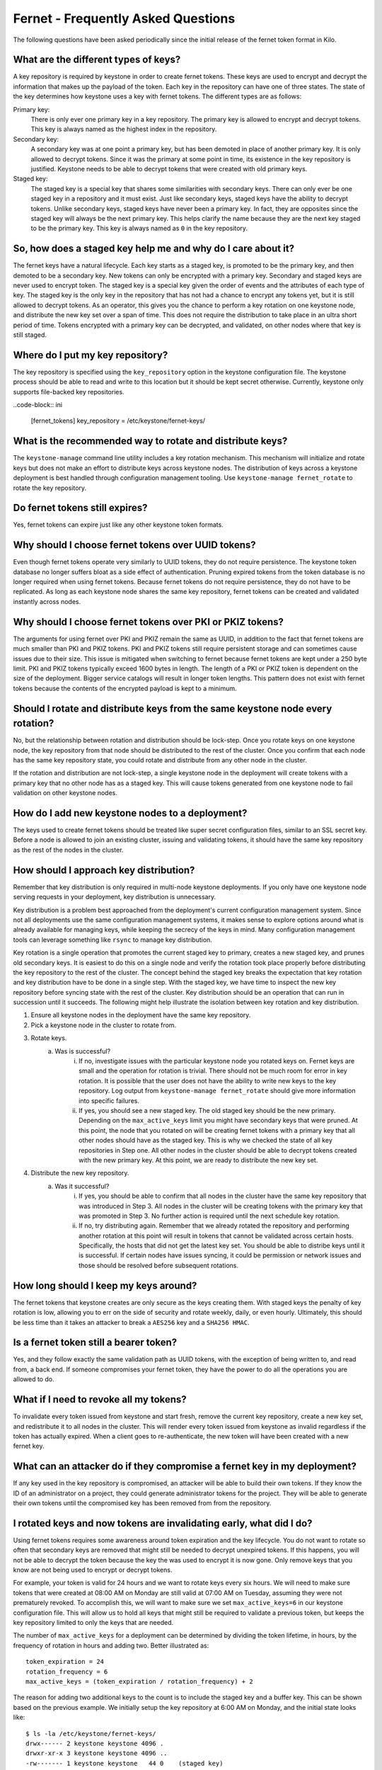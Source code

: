 ===================================
Fernet - Frequently Asked Questions
===================================

The following questions have been asked periodically since the initial release
of the fernet token format in Kilo.

What are the different types of keys?
~~~~~~~~~~~~~~~~~~~~~~~~~~~~~~~~~~~~~

A key repository is required by keystone in order to create fernet tokens.
These keys are used to encrypt and decrypt the information that makes up the
payload of the token. Each key in the repository can have one of three states.
The state of the key determines how keystone uses a key with fernet tokens. The
different types are as follows:

Primary key:
  There is only ever one primary key in a key repository. The primary key is
  allowed to encrypt and decrypt tokens. This key is always named as the
  highest index in the repository.
Secondary key:
  A secondary key was at one point a primary key, but has been demoted in place
  of another primary key. It is only allowed to decrypt tokens. Since it was
  the primary at some point in time, its existence in the key repository is
  justified. Keystone needs to be able to decrypt tokens that were created with
  old primary keys.
Staged key:
  The staged key is a special key that shares some similarities with secondary
  keys. There can only ever be one staged key in a repository and it must
  exist. Just like secondary keys, staged keys have the ability to decrypt
  tokens. Unlike secondary keys, staged keys have never been a primary key. In
  fact, they are opposites since the staged key will always be the next primary
  key. This helps clarify the name because they are the next key staged to be
  the primary key. This key is always named as ``0`` in the key repository.

So, how does a staged key help me and why do I care about it?
~~~~~~~~~~~~~~~~~~~~~~~~~~~~~~~~~~~~~~~~~~~~~~~~~~~~~~~~~~~~~

The fernet keys have a natural lifecycle. Each key starts as a staged key, is
promoted to be the primary key, and then demoted to be a secondary key. New
tokens can only be encrypted with a primary key. Secondary and staged keys are
never used to encrypt token. The staged key is a special key given the order of
events and the attributes of each type of key. The staged key is the only key
in the repository that has not had a chance to encrypt any tokens yet, but it
is still allowed to decrypt tokens. As an operator, this gives you the chance
to perform a key rotation on one keystone node, and distribute the new key set
over a span of time. This does not require the distribution to take place in an
ultra short period of time. Tokens encrypted with a primary key can be
decrypted, and validated, on other nodes where that key is still staged.

Where do I put my key repository?
~~~~~~~~~~~~~~~~~~~~~~~~~~~~~~~~~

The key repository is specified using the ``key_repository`` option in the
keystone configuration file. The keystone process should be able to read and
write to this location but it should be kept secret otherwise. Currently,
keystone only supports file-backed key repositories.

..code-block:: ini

  [fernet_tokens]
  key_repository = /etc/keystone/fernet-keys/

What is the recommended way to rotate and distribute keys?
~~~~~~~~~~~~~~~~~~~~~~~~~~~~~~~~~~~~~~~~~~~~~~~~~~~~~~~~~~

The ``keystone-manage`` command line utility includes a key rotation mechanism.
This mechanism will initialize and rotate keys but does not make an effort to
distribute keys across keystone nodes. The distribution of keys across a
keystone deployment is best handled through configuration management tooling.
Use ``keystone-manage fernet_rotate`` to rotate the key repository.

Do fernet tokens still expires?
~~~~~~~~~~~~~~~~~~~~~~~~~~~~~~~

Yes, fernet tokens can expire just like any other keystone token formats.

Why should I choose fernet tokens over UUID tokens?
~~~~~~~~~~~~~~~~~~~~~~~~~~~~~~~~~~~~~~~~~~~~~~~~~~~

Even though fernet tokens operate very similarly to UUID tokens, they do not
require persistence. The keystone token database no longer suffers bloat as a
side effect of authentication. Pruning expired tokens from the token database
is no longer required when using fernet tokens. Because fernet tokens do not
require persistence, they do not have to be replicated. As long as each
keystone node shares the same key repository, fernet tokens can be created and
validated instantly across nodes.

Why should I choose fernet tokens over PKI or PKIZ tokens?
~~~~~~~~~~~~~~~~~~~~~~~~~~~~~~~~~~~~~~~~~~~~~~~~~~~~~~~~~~

The arguments for using fernet over PKI and PKIZ remain the same as UUID, in
addition to the fact that fernet tokens are much smaller than PKI and PKIZ
tokens. PKI and PKIZ tokens still require persistent storage and can sometimes
cause issues due to their size. This issue is mitigated when switching to
fernet because fernet tokens are kept under a 250 byte limit. PKI and PKIZ
tokens typically exceed 1600 bytes in length. The length of a PKI or PKIZ token
is dependent on the size of the deployment. Bigger service catalogs will result
in longer token lengths. This pattern does not exist with fernet tokens because
the contents of the encrypted payload is kept to a minimum.

Should I rotate and distribute keys from the same keystone node every rotation?
~~~~~~~~~~~~~~~~~~~~~~~~~~~~~~~~~~~~~~~~~~~~~~~~~~~~~~~~~~~~~~~~~~~~~~~~~~~~~~~

No, but the relationship between rotation and distribution should be lock-step.
Once you rotate keys on one keystone node, the key repository from that node
should be distributed to the rest of the cluster. Once you confirm that each
node has the same key repository state, you could rotate and distribute from
any other node in the cluster.

If the rotation and distribution are not lock-step, a single keystone node in
the deployment will create tokens with a primary key that no other node has as
a staged key. This will cause tokens generated from one keystone node to fail
validation on other keystone nodes.

How do I add new keystone nodes to a deployment?
~~~~~~~~~~~~~~~~~~~~~~~~~~~~~~~~~~~~~~~~~~~~~~~~~

The keys used to create fernet tokens should be treated like super secret
configuration files, similar to an SSL secret key. Before a node is allowed to
join an existing cluster, issuing and validating tokens, it should have the
same key repository as the rest of the nodes in the cluster.

How should I approach key distribution?
~~~~~~~~~~~~~~~~~~~~~~~~~~~~~~~~~~~~~~~

Remember that key distribution is only required in multi-node keystone
deployments. If you only have one keystone node serving requests in your
deployment, key distribution is unnecessary.

Key distribution is a problem best approached from the deployment's current
configuration management system. Since not all deployments use the same
configuration management systems, it makes sense to explore options around what
is already available for managing keys, while keeping the secrecy of the keys
in mind. Many configuration management tools can leverage something like
``rsync`` to manage key distribution.

Key rotation is a single operation that promotes the current staged key to
primary, creates a new staged key, and prunes old secondary keys. It is easiest
to do this on a single node and verify the rotation took place properly before
distributing the key repository to the rest of the cluster. The concept behind
the staged key breaks the expectation that key rotation and key distribution
have to be done in a single step. With the staged key, we have time to inspect
the new key repository before syncing state with the rest of the cluster. Key
distribution should be an operation that can run in succession until it
succeeds. The following might help illustrate the isolation between key
rotation and key distribution.

1. Ensure all keystone nodes in the deployment have the same key repository.
2. Pick a keystone node in the cluster to rotate from.
3. Rotate keys.
    a) Was is successful?
        i) If no, investigate issues with the particular keystone node you
           rotated keys on. Fernet keys are small and the operation for
           rotation is trivial. There should not be much room for error in key
           rotation. It is possible that the user does not have the ability to
           write new keys to the key repository. Log output from
           ``keystone-manage fernet_rotate`` should give more information into
           specific failures.
        ii) If yes, you should see a new staged key. The old staged key should
            be the new primary. Depending on the ``max_active_keys`` limit you
            might have secondary keys that were pruned. At this point, the node
            that you rotated on will be creating fernet tokens with a primary
            key that all other nodes should have as the staged key. This is why
            we checked the state of all key repositories in Step one. All other
            nodes in the cluster should be able to decrypt tokens created with
            the new primary key. At this point, we are ready to distribute the
            new key set.
4. Distribute the new key repository.
    a) Was it successful?
        i) If yes, you should be able to confirm that all nodes in the cluster
           have the same key repository that was introduced in Step 3.  All
           nodes in the cluster will be creating tokens with the primary key
           that was promoted in Step 3. No further action is required until the
           next schedule key rotation.
        ii) If no, try distributing again. Remember that we already rotated the
            repository and performing another rotation at this point will
            result in tokens that cannot be validated across certain hosts.
            Specifically, the hosts that did not get the latest key set. You
            should be able to distribe keys until it is successful. If certain
            nodes have issues syncing, it could be permission or network issues
            and those should be resolved before subsequent rotations.

How long should I keep my keys around?
~~~~~~~~~~~~~~~~~~~~~~~~~~~~~~~~~~~~~~

The fernet tokens that keystone creates are only secure as the keys creating
them. With staged keys the penalty of key rotation is low, allowing you to err
on the side of security and rotate weekly, daily, or even hourly.  Ultimately,
this should be less time than it takes an attacker to break a ``AES256`` key
and a ``SHA256 HMAC``.

Is a fernet token still a bearer token?
~~~~~~~~~~~~~~~~~~~~~~~~~~~~~~~~~~~~~~~

Yes, and they follow exactly the same validation path as UUID tokens, with the
exception of being written to, and read from, a back end. If someone
compromises your fernet token, they have the power to do all the operations you
are allowed to do.

What if I need to revoke all my tokens?
~~~~~~~~~~~~~~~~~~~~~~~~~~~~~~~~~~~~~~~

To invalidate every token issued from keystone and start fresh, remove the
current key repository, create a new key set, and redistribute it to all nodes
in the cluster. This will render every token issued from keystone as invalid
regardless if the token has actually expired. When a client goes to
re-authenticate, the new token will have been created with a new fernet key.

What can an attacker do if they compromise a fernet key in my deployment?
~~~~~~~~~~~~~~~~~~~~~~~~~~~~~~~~~~~~~~~~~~~~~~~~~~~~~~~~~~~~~~~~~~~~~~~~~

If any key used in the key repository is compromised, an attacker will be able
to build their own tokens. If they know the ID of an administrator on a
project, they could generate administrator tokens for the project. They will be
able to generate their own tokens until the compromised key has been removed
from from the repository.

I rotated keys and now tokens are invalidating early, what did I do?
~~~~~~~~~~~~~~~~~~~~~~~~~~~~~~~~~~~~~~~~~~~~~~~~~~~~~~~~~~~~~~~~~~~~

Using fernet tokens requires some awareness around token expiration and the key
lifecycle. You do not want to rotate so often that secondary keys are removed
that might still be needed to decrypt unexpired tokens. If this happens, you
will not be able to decrypt the token because the key the was used to encrypt
it is now gone. Only remove keys that you know are not being used to encrypt or
decrypt tokens.

For example, your token is valid for 24 hours and we want to rotate keys every
six hours. We will need to make sure tokens that were created at 08:00 AM on
Monday are still valid at 07:00 AM on Tuesday, assuming they were not
prematurely revoked. To accomplish this, we will want to make sure we set
``max_active_keys=6`` in our keystone configuration file. This will allow us to
hold all keys that might still be required to validate a previous token, but
keeps the key repository limited to only the keys that are needed.

The number of ``max_active_keys`` for a deployment can be determined by
dividing the token lifetime, in hours, by the frequency of rotation in hours
and adding two. Better illustrated as::

    token_expiration = 24
    rotation_frequency = 6
    max_active_keys = (token_expiration / rotation_frequency) + 2

The reason for adding two additional keys to the count is to include the staged
key and a buffer key. This can be shown based on the previous example. We
initially setup the key repository at 6:00 AM on Monday, and the initial state
looks like::

    $ ls -la /etc/keystone/fernet-keys/
    drwx------ 2 keystone keystone 4096 .
    drwxr-xr-x 3 keystone keystone 4096 ..
    -rw------- 1 keystone keystone   44 0    (staged key)
    -rw------- 1 keystone keystone   44 1    (primary key)

All tokens created after 6:00 AM are encrypted with key ``1``. At 12:00 PM we
will rotate keys again, resulting in::

    $ ls -la /etc/keystone/fernet-keys/
    drwx------ 2 keystone keystone 4096 .
    drwxr-xr-x 3 keystone keystone 4096 ..
    -rw------- 1 keystone keystone   44 0    (staged key)
    -rw------- 1 keystone keystone   44 1    (secondary key)
    -rw------- 1 keystone keystone   44 2    (primary key)

We are still able to validate tokens created between 6:00 - 11:59 AM because
the ``1`` key still exists as a secondary key. All tokens issued after 12:00 PM
will be encrypted with key ``2``. At 6:00 PM we do our next rotation, resulting
in::

    $ ls -la /etc/keystone/fernet-keys/
    drwx------ 2 keystone keystone 4096 .
    drwxr-xr-x 3 keystone keystone 4096 ..
    -rw------- 1 keystone keystone   44 0    (staged key)
    -rw------- 1 keystone keystone   44 1    (secondary key)
    -rw------- 1 keystone keystone   44 2    (secondary key)
    -rw------- 1 keystone keystone   44 3    (primary key)

It is still possible to validate tokens issued from 6:00 AM - 5:59 PM because
keys ``1`` and ``2`` exist as secondary keys. Every token issued until 11:59 PM
will be encrypted with key ``3``, and at 12:00 AM we do our next rotation::

    $ ls -la /etc/keystone/fernet-keys/
    drwx------ 2 keystone keystone 4096 .
    drwxr-xr-x 3 keystone keystone 4096 ..
    -rw------- 1 keystone keystone   44 0    (staged key)
    -rw------- 1 keystone keystone   44 1    (secondary key)
    -rw------- 1 keystone keystone   44 2    (secondary key)
    -rw------- 1 keystone keystone   44 3    (secondary key)
    -rw------- 1 keystone keystone   44 4    (primary key)

Just like before, we can still validate tokens issued from 6:00 AM the previous
day until 5:59 AM today because keys ``1`` - ``4`` are present. At 6:00 AM,
tokens issued from the previous day will start to expire and we do our next
scheduled rotation::

    $ ls -la /etc/keystone/fernet-keys/
    drwx------ 2 keystone keystone 4096 .
    drwxr-xr-x 3 keystone keystone 4096 ..
    -rw------- 1 keystone keystone   44 0    (staged key)
    -rw------- 1 keystone keystone   44 1    (secondary key)
    -rw------- 1 keystone keystone   44 2    (secondary key)
    -rw------- 1 keystone keystone   44 3    (secondary key)
    -rw------- 1 keystone keystone   44 4    (secondary key)
    -rw------- 1 keystone keystone   44 5    (primary key)

Tokens will naturally expire after 6:00 AM, but we will not be able to remove
key ``1`` until the next rotation because it encrypted all tokens from 6:00 AM
to 12:00 PM the day before. Once we do our next rotation, which is at 12:00 PM,
the ``1`` key will be pruned from the repository::

    $ ls -la /etc/keystone/fernet-keys/
    drwx------ 2 keystone keystone 4096 .
    drwxr-xr-x 3 keystone keystone 4096 ..
    -rw------- 1 keystone keystone   44 0    (staged key)
    -rw------- 1 keystone keystone   44 2    (secondary key)
    -rw------- 1 keystone keystone   44 3    (secondary key)
    -rw------- 1 keystone keystone   44 4    (secondary key)
    -rw------- 1 keystone keystone   44 5    (secondary key)
    -rw------- 1 keystone keystone   44 6    (primary key)

If keystone were to receive a token that was created between 6:00 AM and 12:00
PM the day before, encrypted with the ``1`` key, it would not be valid because
it was already expired. This makes it possible for us to remove the ``1`` key
from the repository without negative validation side-effects.
